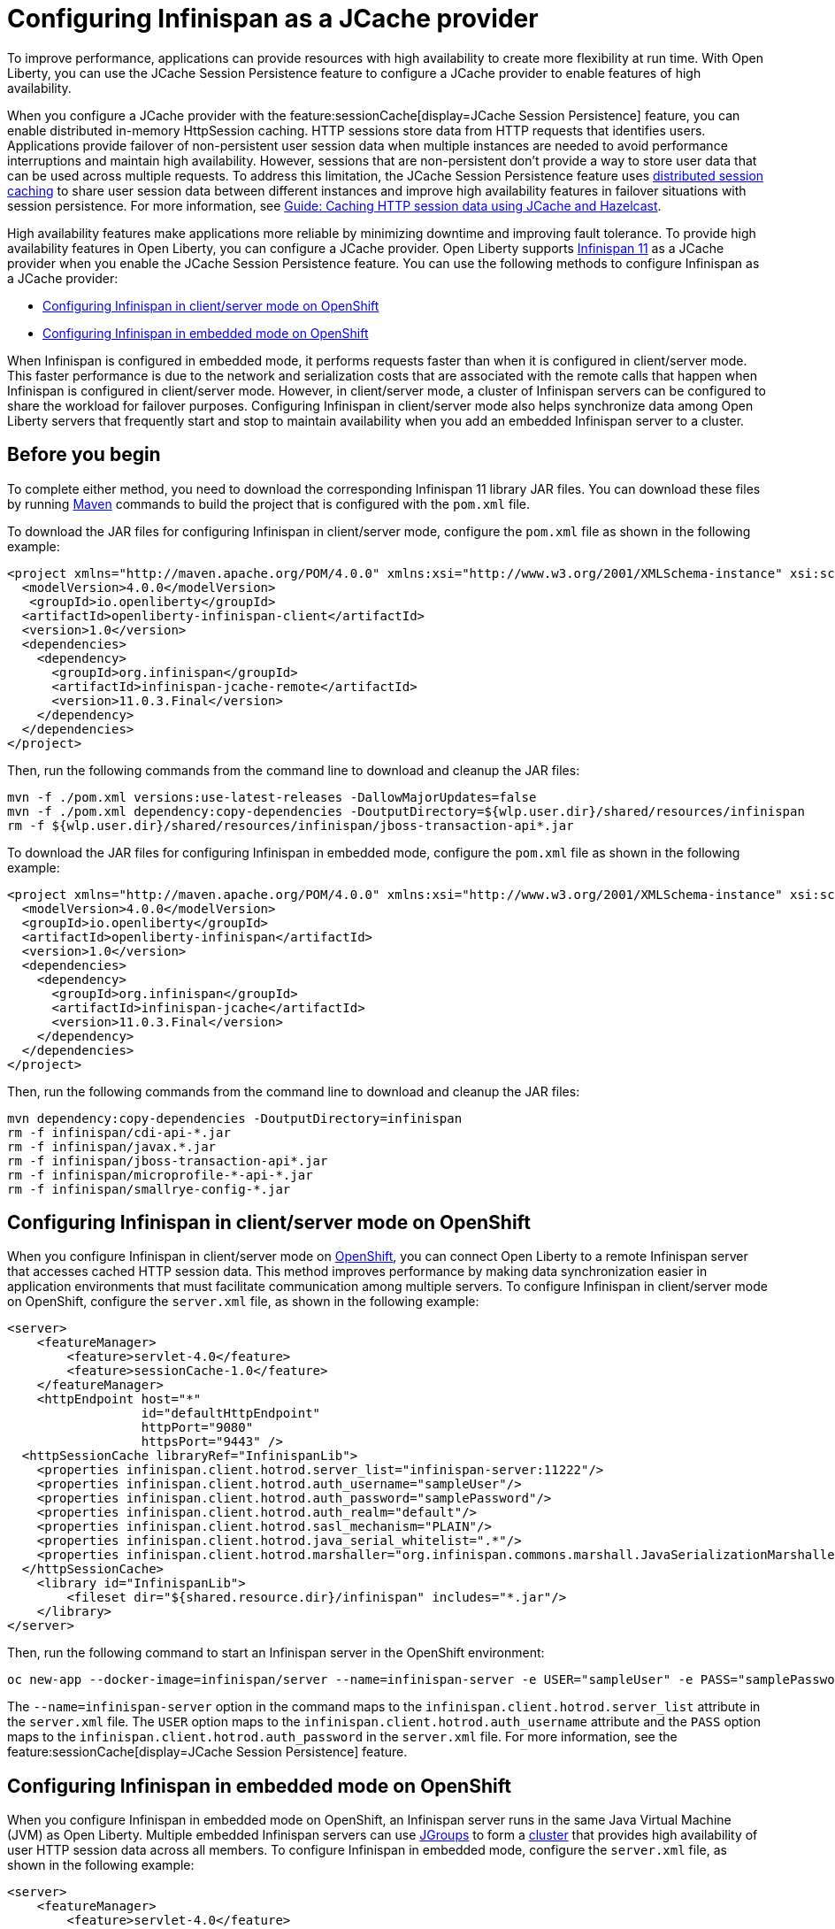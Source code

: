 
// Copyright (c) 2020, 2021 IBM Corporation and others.
// Licensed under Creative Commons Attribution-NoDerivatives
// 4.0 International (CC BY-ND 4.0)
//   https://creativecommons.org/licenses/by-nd/4.0/
//
// Contributors:
//     IBM Corporation
//
:seo-description:
:page-layout: general-reference
:page-type: general
:seo-title: Configuring Infinispan as a JCache provider - OpenLiberty.io
= Configuring Infinispan as a JCache provider

To improve performance, applications can provide resources with high availability to create more flexibility at run time. With Open Liberty, you can use the JCache Session Persistence feature to configure a JCache provider to enable features of high availability.

When you configure a JCache provider with the feature:sessionCache[display=JCache Session Persistence] feature, you can enable distributed in-memory HttpSession caching. HTTP sessions store data from HTTP requests that identifies users. Applications provide failover of non-persistent user session data when multiple instances are needed to avoid performance interruptions and maintain high availability. However, sessions that are non-persistent don't provide a way to store user data that can be used across multiple requests. To address this limitation, the JCache Session Persistence feature uses xref:distributed-session-caching.adoc[distributed session caching] to share user session data between different instances and improve high availability features in failover situations with session persistence. For more information, see link:/guides/sessions.html[Guide: Caching HTTP session data using JCache and Hazelcast].

High availability features make applications more reliable by minimizing downtime and improving fault tolerance. To provide high availability features in Open Liberty, you can configure a JCache provider. Open Liberty supports link:https://infinispan.org/[Infinispan 11] as a JCache provider when you enable the JCache Session Persistence feature. You can use the following methods to configure Infinispan as a JCache provider:

* <<Configuring Infinispan in client/server mode on OpenShift, Configuring Infinispan in client/server mode on OpenShift>>
* <<Configuring Infinispan in embedded mode on OpenShift, Configuring Infinispan in embedded mode on OpenShift>>

When Infinispan is configured in embedded mode, it performs requests faster than when it is configured in client/server mode. This faster performance is due to the network and serialization costs that are associated with the remote calls that happen when Infinispan is configured in client/server mode. However, in client/server mode, a cluster of Infinispan servers can be configured to share the workload for failover purposes. Configuring Infinispan in client/server mode also helps synchronize data among Open Liberty servers that frequently start and stop to maintain availability when you add an embedded Infinispan server to a cluster.

== Before you begin

To complete either method, you need to download the corresponding Infinispan 11 library JAR files. You can download these files by running link:https://maven.apache.org/index.html[Maven] commands to build the project that is configured with the `pom.xml` file.

To download the JAR files for configuring Infinispan in client/server mode, configure the `pom.xml` file as shown in the following example:
[source,xml]
----
<project xmlns="http://maven.apache.org/POM/4.0.0" xmlns:xsi="http://www.w3.org/2001/XMLSchema-instance" xsi:schemaLocation="http://maven.apache.org/POM/4.0.0 http://maven.apache.org/xsd/maven-4.0.0.xsd">
  <modelVersion>4.0.0</modelVersion>
   <groupId>io.openliberty</groupId>
  <artifactId>openliberty-infinispan-client</artifactId>
  <version>1.0</version>
  <dependencies>
    <dependency>
      <groupId>org.infinispan</groupId>
      <artifactId>infinispan-jcache-remote</artifactId>
      <version>11.0.3.Final</version>
    </dependency>
  </dependencies>
</project>
----

Then, run the following commands from the command line to download and cleanup the JAR files:
----
mvn -f ./pom.xml versions:use-latest-releases -DallowMajorUpdates=false
mvn -f ./pom.xml dependency:copy-dependencies -DoutputDirectory=${wlp.user.dir}/shared/resources/infinispan
rm -f ${wlp.user.dir}/shared/resources/infinispan/jboss-transaction-api*.jar
----

To download the JAR files for configuring Infinispan in embedded mode, configure the `pom.xml` file as shown in the following example:
[source,xml]
----
<project xmlns="http://maven.apache.org/POM/4.0.0" xmlns:xsi="http://www.w3.org/2001/XMLSchema-instance" xsi:schemaLocation="http://maven.apache.org/POM/4.0.0 http://maven.apache.org/xsd/maven-4.0.0.xsd">
  <modelVersion>4.0.0</modelVersion>
  <groupId>io.openliberty</groupId>
  <artifactId>openliberty-infinispan</artifactId>
  <version>1.0</version>
  <dependencies>
    <dependency>
      <groupId>org.infinispan</groupId>
      <artifactId>infinispan-jcache</artifactId>
      <version>11.0.3.Final</version>
    </dependency>
  </dependencies>
</project>
----

Then, run the following commands from the command line to download and cleanup the JAR files:
----
mvn dependency:copy-dependencies -DoutputDirectory=infinispan
rm -f infinispan/cdi-api-*.jar
rm -f infinispan/javax.*.jar
rm -f infinispan/jboss-transaction-api*.jar
rm -f infinispan/microprofile-*-api-*.jar
rm -f infinispan/smallrye-config-*.jar
----

== Configuring Infinispan in client/server mode on OpenShift

When you configure Infinispan in client/server mode on link:https://www.openshift.com/learn/what-is-openshift[OpenShift], you can connect Open Liberty to a remote Infinispan server that accesses cached HTTP session data. This method improves performance by making data synchronization easier in application environments that must facilitate communication among multiple servers. To configure Infinispan in client/server mode on OpenShift, configure the `server.xml` file, as shown in the following example:
[source,xml]
----
<server>
    <featureManager>
        <feature>servlet-4.0</feature>
        <feature>sessionCache-1.0</feature>
    </featureManager>
    <httpEndpoint host="*"
                  id="defaultHttpEndpoint"
                  httpPort="9080"
                  httpsPort="9443" />
  <httpSessionCache libraryRef="InfinispanLib">
    <properties infinispan.client.hotrod.server_list="infinispan-server:11222"/>
    <properties infinispan.client.hotrod.auth_username="sampleUser"/>
    <properties infinispan.client.hotrod.auth_password="samplePassword"/>
    <properties infinispan.client.hotrod.auth_realm="default"/>
    <properties infinispan.client.hotrod.sasl_mechanism="PLAIN"/>
    <properties infinispan.client.hotrod.java_serial_whitelist=".*"/>
    <properties infinispan.client.hotrod.marshaller="org.infinispan.commons.marshall.JavaSerializationMarshaller"/>
  </httpSessionCache>
    <library id="InfinispanLib">
        <fileset dir="${shared.resource.dir}/infinispan" includes="*.jar"/>
    </library>
</server>
----

Then, run the following command to start an Infinispan server in the OpenShift environment:
----
oc new-app --docker-image=infinispan/server --name=infinispan-server -e USER="sampleUser" -e PASS="samplePassword"
----

The `--name=infinispan-server` option in the command maps to the `infinispan.client.hotrod.server_list` attribute in the `server.xml` file. The `USER` option maps to the `infinispan.client.hotrod.auth_username` attribute and the `PASS` option maps to the `infinispan.client.hotrod.auth_password` in the `server.xml` file.  For more information, see the feature:sessionCache[display=JCache Session Persistence] feature.

== Configuring Infinispan in embedded mode on OpenShift

When you configure Infinispan in embedded mode on OpenShift, an Infinispan server runs in the same Java Virtual Machine (JVM) as Open Liberty. Multiple embedded Infinispan servers can use link:http://www.jgroups.org/[JGroups] to form a link:https://infinispan.org/docs/dev/titles/configuring/configuring.html#cluster_transport[cluster] that provides high availability of user HTTP session data across all members. To configure Infinispan in embedded mode, configure the `server.xml` file, as shown in the following example:
[source,xml]
----
<server>
    <featureManager>
        <feature>servlet-4.0</feature>
        <feature>mpMetrics-2.0</feature>
        <feature>mpReactiveStreams-1.0</feature>
        <feature>sessionCache-1.0</feature>
    </featureManager>
    <httpEndpoint host="*"
                  id="defaultHttpEndpoint"
                  httpPort="9080"
                  httpsPort="9443" />
    <httpSessionCache libraryRef="InfinispanLib" uri="file:${shared.resource.dir}/infinispan/infinispan.xml"/>
    <library id="InfinispanLib">
        <fileset dir="${shared.resource.dir}/infinispan" includes="*.jar"/>
    </library>
</server>
----

After configuring embedded mode in the `server.xml` file, create an `infinispan.xml` file to enable the link:https://infinispan.org/docs/11.0.x/titles/embedding/embedding.html#setting_up_clusters[JGroups Kubernetes transport stack]:
[source,xml]
----
<infinispan>
  <jgroups>
     <stack-file name="jgroups-kubernetes" path="/default-configs/default-jgroups-kubernetes.xml"/>
  </jgroups>
  <cache-container>
    <transport stack="jgroups-kubernetes" />
  </cache-container>
</infinispan>
----

The JGroups stack determines how the Infinispan servers form a cluster. The `infinispan.xml` file uses the default Kubernetes template to enable clustering in OpenShift. For more information, see the feature:sessionCache[display=JCache Session Persistence] feature.

After you create the `infinispan.xml` file, create a headless Kubernetes service to enable the Kubernetes JGroups transport stack to form a cluster. To create this service, run the `oc create -f service.yaml` command to create the following `service.yaml` file:
[source,yaml]
----
  apiVersion: v1
  kind: Service
  metadata:
    name: infinispan-embedded
  spec:
    clusterIP: None
    ports:
    - name: discovery
      port: 7800
      protocol: TCP
      targetPort: 7800
    selector:
      name: ol-runtime-infinispan-embedded
    sessionAffinity: None
    type: ClusterIP
  status:
    loadBalancer: {}
----

The `name` value of the `selector` key must match one of the labels that are associated with the Open Liberty applications that run in OpenShift. For example, you can define an application by using the following command:
----
oc new-app --image-stream=ol-runtime-infinispan-embedded:1.0.0 --name=embedded-servera -l name=ol-runtime-infinispan-embedded
----
This application is defined by including the `name=ol-runtime-infinispan-embedded` label. This label matches the `name` value of the `selector` key that is defined in the `service.yaml` file to integrate the application into the service.

Then, create a `jvm.options` file in the server directory, as shown in the following example:
----
-Djava.net.preferIPv4Stack=true
-Djgroups.dns.query=infinispan-embedded.myproject.svc.cluster.local
----

The `Djgroups.dns.query` specifies the DNS record that returns all of the members of the Infinispan cluster. If the environment doesn't support the IPv6 protocol, then you can set the `Djava.net.preferIPv4Stack` option to `"true"`.
